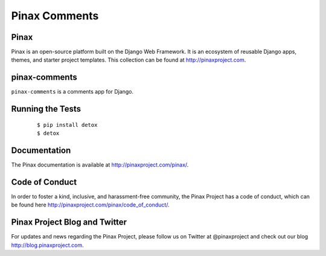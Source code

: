 Pinax Comments
==============

.. image:: http://slack.pinaxproject.com/badge.svg
   :target: http://slack.pinaxproject.com/

.. image:: https://img.shields.io/travis/pinax/pinax-comments.svg
   :target: https://travis-ci.org/pinax/pinax-comments

.. image:: https://img.shields.io/coveralls/pinax/pinax-comments.svg
   :target: https://coveralls.io/r/pinax/pinax-comments

.. image:: https://img.shields.io/pypi/dm/pinax-comments.svg
   :target:  https://pypi.python.org/pypi/pinax-comments/

.. image:: https://img.shields.io/pypi/v/pinax-comments.svg
   :target:  https://pypi.python.org/pypi/pinax-comments/

.. image:: https://img.shields.io/badge/license-<license>-blue.svg
   :target:  https://pypi.python.org/pypi/pinax-comments/


Pinax
------

Pinax is an open-source platform built on the Django Web Framework. It is an ecosystem of reusable Django apps, themes, and starter project templates.
This collection can be found at http://pinaxproject.com.


pinax-comments
------------------

``pinax-comments`` is a comments app for Django.


Running the Tests
-------------------

    ::

       $ pip install detox
       $ detox


Documentation
---------------

The Pinax documentation is available at http://pinaxproject.com/pinax/.


Code of Conduct
----------------

In order to foster a kind, inclusive, and harassment-free community, the Pinax Project has a code of conduct, which can be found here  http://pinaxproject.com/pinax/code_of_conduct/.


Pinax Project Blog and Twitter
--------------------------------

For updates and news regarding the Pinax Project, please follow us on Twitter at @pinaxproject and check out our blog http://blog.pinaxproject.com.


